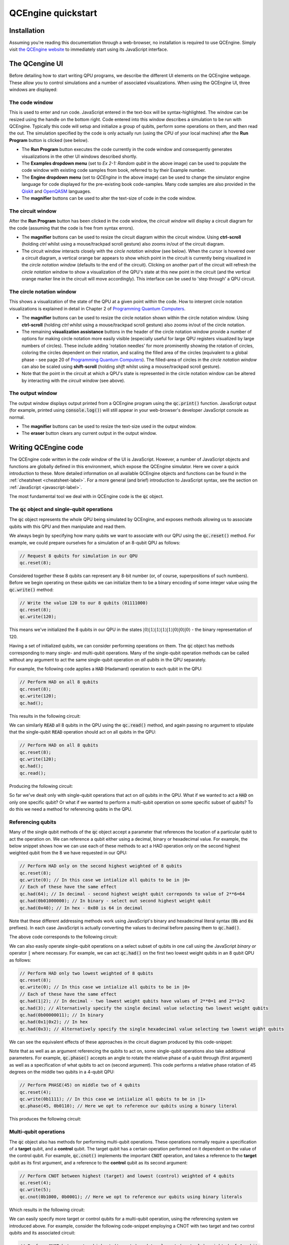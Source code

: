 .. _quickstart-label:

QCEngine quickstart
===================

Installation
------------

Assuming you're reading this documentation through a web-browser, no installation is required to use QCEngine. Simply visit `the QCEngine website <https://oreilly-qc.github.io/>`_ to immediately start using its JavaScript interface.

The QCengine UI
---------------

Before detailing how to start writing QPU programs, we describe the different UI elements on the QCEngine webpage. These allow you to control simulations and a number of associated visualizations. When using the QCEngine UI, three windows are displayed:


The code window
^^^^^^^^^^^^^^^
This is used to enter and run code. JavaScript entered in the text-box will be syntax-highlighted. The window can be resized using the handle on the bottom right. Code entered into this window describes a simulation to be run with QCEngine. Typically this code will setup and initialize a group of qubits, perform some operations on them, and then read the out. The simulation specified by the code is only actually run (using the CPU of your local machine) after the **Run Program** button is clicked (see below). 

.. image:: _static/ui_codewindow.png

* The **Run Program** button executes the code currently in the code window and consequently generates visualizations in the other UI windows described shortly.
* The **Examples dropdown menu** (set to `Ex 2-1: Random qubit` in the above image) can be used to populate the code window with existing code samples from book, referred to by their Example number.
* The **Engine dropdown menu** (set to `QCEngine` in the above image) can be used to change the simulator engine language for code displayed for the pre-existing book code-samples. Many code samples are also provided in the `Qiskit <https://qiskit.org/>`_ and `OpenQASM <https://github.com/Qiskit/openqasm>`_ languages.
* The **magnifier** buttons can be used to alter the text-size of code in the code window.

The circuit window
^^^^^^^^^^^^^^^^^^
After the **Run Program** button has been clicked in the code window, the *circuit window* will display a circuit diagram for the code (assuming that the code is free from syntax errors).

.. image:: _static/ui_circuitwindow.png

* The **magnifier** buttons can be used to resize the circuit diagram within the circuit window. Using **ctrl-scroll** (holding `ctrl` whilst using a mouse/trackpad scroll gesture) also zooms in/out of the circuit diagram. 

* The circuit window interacts closely with the *circle notation window* (see below). When the cursor is hovered over a circuit diagram, a vertical orange bar appears to show which point in the circuit is currently being visualized in the *circle notation window* (defaults to the end of the circuit). Clicking on another part of the circuit will refresh the *circle notation window* to show a visualization of the QPU's state at this new point in the circuit (and the vertical orange marker line in the circuit will move accordingly). This interface can be used to 'step through' a QPU circuit.

The circle notation window
^^^^^^^^^^^^^^^^^^^^^^^^^^

This shows a visualization of the state of the QPU at a given point within the code. How to interpret circle notation visualizations is explained in detail in Chapter 2 of `Programming Quantum Computers <https://www.amazon.com/Programming-Quantum-Computers-Essential-Algorithms/dp/1492039683>`_.

.. image:: _static/ui_circwindow.png

* The **magnifier** buttons can be used to resize the circle notation shown within the circle notation window. Using **ctrl-scroll** (holding `ctrl` whilst using a mouse/trackpad scroll gesture) also zooms in/out of the circle notation. 

* The remaining **visualization assistance** buttons in the header of the circle notation window provide a number of options for making circle notation more easily visible (especially useful for large QPU registers visualized by large numbers of circles). These include adding 'rotation needles' for more prominently showing the rotation of circles, coloring the circles dependent on their rotation, and scaling the filled area of the circles (equivalent to a global phase - see page 20 of `Programming Quantum Computers <https://www.amazon.com/Programming-Quantum-Computers-Essential-Algorithms/dp/1492039683>`_). The filled-area of circles in the *circle notation window* can also be scaled using **shift-scroll** (holding *shift* whilst using a mouse/trackpad scroll gesture).

* Note that the point in the circuit at which a QPU's state is represented in the circle notation window can be altered by interacting with the *circuit window* (see above).


The output window
^^^^^^^^^^^^^^^^^

The output window displays output printed from a QCEngine program using the :code:`qc.print()` function. JavaScript output (for example, printed using :code:`console.log()`) will still appear in your web-browser's developer JavaScript console as normal.

.. image:: _static/ui_outputwindow.png

* The **magnifier** buttons can be used to resize the text-size used in the output window. 

* The **eraser** button clears any current output in the output window.


Writing QCEngine code
---------------------

The QCEngine code written in the *code window* of the UI is JavaScript. However, a number of JavaScript objects and functions are globally defined in this environment, which expose the QCEngine simulator. Here we cover a quick introduction to these. More detailed information on all available QCEngine objects and functions can be found in the :ref:`cheatsheet <cheatsheet-label>`. For a more general (and brief) introduction to JavaScript syntax, see the section on :ref:`JavaScript <javascript-label>`.

The most fundamental tool we deal with in QCEngine code is the :code:`qc` object.


The :code:`qc` object and single-qubit operations
^^^^^^^^^^^^^^^^^^^^^^^^^^^^^^^^^^^^^^^^^^^^^^^^^

The :code:`qc` object represents the whole QPU being simulated by QCEngine, and exposes methods allowing us to associate qubits with this QPU and then manipulate and read them.

We always begin by specifying how many qubits we want to associate with our QPU using the :code:`qc.reset()` method. For example, we could prepare ourselves for a simulation of an 8-qubit QPU as follows:

.. code-block:: javascript
    
    // Request 8 qubits for simulation in our QPU
    qc.reset(8);

Considered together these 8 qubits can represent any 8-bit number (or, of course, superpositions of such numbers). Before we begin operating on these qubits we can initialize them to be a binary encoding of some integer value using the :code:`qc.write()` method:

.. code-block:: javascript
    
    // Write the value 120 to our 8 qubits (01111000)
    qc.reset(8);
    qc.write(120);

This means we've initialized the 8 qubits in our QPU in the states :math:`|0\rangle|1\rangle|1\rangle|1\rangle|1\rangle|0\rangle|0\rangle|0\rangle` - the binary representation of 120.

Having a set of initialized qubits, we can consider performing operations on them. The :code:`qc` object has methods corresponding to many single- and multi-qubit operations. Many of the single-qubit operation methods can be called without any argument to act the same single-qubit operation on *all qubits* in the QPU separately. 

For example, the following code applies a :code:`HAD` (Hadamard) operation to each qubit in the QPU:

.. code-block:: javascript
    
    // Perform HAD on all 8 qubits
    qc.reset(8);
    qc.write(120);
    qc.had();

This results in the following circuit:

.. image:: _static/quickstart_allhads.png

We can similarly :code:`READ` all 8 qubits in the QPU using the :code:`qc.read()` method, and again passing no argument to stipulate that the single-qubit :code:`READ` operation should act on all qubits in the QPU:

.. code-block:: javascript
    
    // Perform HAD on all 8 qubits
    qc.reset(8);
    qc.write(120);
    qc.had();
    qc.read();

Producing the following circuit:

.. image:: _static/quickstart_allhadreads.png

So far we've dealt only with single-qubit operations that act on *all* qubits in the QPU. What if we wanted to act a :code:`HAD` on only one specific qubit? Or what if we wanted to perform a multi-qubit operation on some specific subset of qubits? To do this we need a method for referencing qubits in the QPU.


Referencing qubits
^^^^^^^^^^^^^^^^^^

Many of the single qubit methods of the :code:`qc` object accept a parameter that references the location of a particular qubit to act the operation on. We can reference a qubit either using a decimal, binary or hexadecimal value. For example, the below snippet shows how we can use each of these methods to act a HAD operation only on the second highest weighted qubit from the 8 we have requested in our QPU:

.. code-block:: javascript
    
    // Perform HAD only on the second highest weighted of 8 qubits 
    qc.reset(8);
    qc.write(0); // In this case we intialize all qubits to be in |0>
    // Each of these have the same effect
    qc.had(64); // In decimal - second highest weight qubit correponds to value of 2**6=64
    qc.had(0b01000000); // In binary - select out second highest weight qubit
    qc.had(0x40); // In hex - 0x80 is 64 in decimal 

Note that these different addressing methods work using JavaScript's binary and hexadecimal literal syntax (:code:`0b` and :code:`0x` prefixes). In each case JavaScript is actually converting the values to decimal before passing them to :code:`qc.had()`.

The above code corresponds to the following circuit:

.. image:: _static/quickstart_hadreferencing.png

We can also easily operate single-qubit operations on a select subset of qubits in one call using the JavaScript *binary or* operator :code:`|` where necessary. For example, we can act :code:`qc.had()` on the first two lowest weight qubits in an 8 qubit QPU as follows:

.. code-block:: javascript
    
    // Perform HAD only two lowest weighted of 8 qubits 
    qc.reset(8);
    qc.write(0); // In this case we intialize all qubits to be in |0>
    // Each of these have the same effect
    qc.had(1|2); // In decimal - two lowest weight qubits have values of 2**0=1 and 2**1=2
    qc.had(3); // Alternatively specify the single decimal value selecting two lowest weight qubits  
    qc.had(0b00000011); // In binary
    qc.had(0x1|0x2); // In hex
    qc.had(0x3); // Alternatively specify the single hexadecimal value selecting two lowest weight qubits  

We can see the equivalent effects of these approaches in the circuit diagram produced by this code-snippet:

.. image:: _static/quickstart_hadreferencing2qubits.png

Note that as well as an argument referencing the qubits to act on, some single-qubit operations also take additional parameters. For example, :code:`qc.phase()` accepts an angle to rotate the relative phase of a qubit through (first argument) as well as a specification of what qubits to act on (second argument). This code performs a relative phase rotation of 45 degrees on the middle two qubits in a 4-qubit QPU:

.. code-block:: javascript

    // Perform PHASE(45) on middle two of 4 qubits
    qc.reset(4);
    qc.write(0b1111); // In this case we intiialize all qubits to be in |1>
    qc.phase(45, 0b0110); // Here we opt to reference our qubits using a binary literal

This produces the following circuit:

.. image:: _static/quickstart_phasereferencing.png

Multi-qubit operations
^^^^^^^^^^^^^^^^^^^^^^

The :code:`qc` object also has methods for performing multi-qubit operations. These operations normally require a specification of a **target** qubit, and a **control** qubit. The target qubit has a certain operation performed on it dependent on the value of the control qubit. For example, :code:`qc.cnot()` implements the important :code:`CNOT` operation, and takes a reference to the **target** qubit as its first argument, and a reference to the **control** qubit as its second argument:

.. code-block:: javascript

    // Perform CNOT between highest (target) and lowest (control) weighted of 4 qubits 
    qc.reset(4);
    qc.write(5); 
    qc.cnot(0b1000, 0b0001); // Here we opt to reference our qubits using binary literals

Which results in the following circuit:

.. image:: _static/quickstart_cnotreferencing.png

We can easily specify more target or control qubits for a multi-qubit operation, using the referencing system we introduced above. For example, consider the following code-snippet employing a CNOT with two target and two control qubits and its associated circuit:

.. code-block:: javascript

    // Perform CNOT between two highest (targets) and two lowest (controls) weighted of 4 qubits 
    qc.reset(4);
    qc.write(5); 
    qc.cnot(0b1100, 0b0011); // Here we opt to reference our qubits using binary literals

.. image:: _static/quickstart_cnotreferencingmulti.png

Grouping qubits using :code:`qint`
^^^^^^^^^^^^^^^^^^^^^^^^^^^^^^^^^^

Sometimes we may wish to logically associate small subsets of a full QPU's set of qubits. We can think of such smaller groupings as 'registers' within our QPU. This kind of association can be achieved using :code:`qint` objects. After a set of qubits have been requested for a QPU using the :code:`qc.reset()` method, we can draw qubits from this available collection to associate with a :code:`qint` using the :code:`qint.new()` method. For example, the below code-snippet defines one 2-qubit :code:`qint` and one 6-qubit :code:`qint` from a QPU of 8 qubits.

.. code-block:: javascript

    // Define two qints
    qc.reset(8);
    qc.write(0); // Initialize all qubits at once before introducing qints
    var myqint1 = qint.new(2, 'My Qint 1');
    var myqint2 = qint.new(6, 'My Qint 2');


We can see that the :code:`qint` object is created with two arguments. The first specifies a number of qubits to associate with the :code:`qint`.  Note that this number of qubits is *drawn from the stack available in the QPU, starting from the lowest weight first*. We can see this in the circuit diagram generated by this code-snippet:

.. image:: _static/quickstart_qintsdefn.png

This circuit diagram also shows that the second argument to the :code:`qint` object is a label, which is shown on circuit diagrams in the *circuit window* to help us identify different :code:`qint`'s that we have defined. You'll notice that we've also assigned our new :code:`qint` objects to JavaScript variables. This is crucial, as these new objects implement many single- and multi-qubit methods, allowing us to act on qubits in reference to these smaller :code:`qint` collections.

For example we can act a :code:`HAD` operation on the lowest weight qubit in each :code:`qint` as follows:

.. code-block:: javascript

    // Define two qints
    qc.reset(8);
    qc.write(0); // Initialize all qubits at once before introducing qints
    var myqint1 = qint.new(2, 'My Qint 1');
    var myqint2 = qint.new(6, 'My Qint 2');

    // Act HADS on highest weight qubit in each qint.
    // Note that our references are now interpreted in relation 
    // to the qint, not the whole QPU as they were with the qc object
    myqint1.had(1);
    myqint2.had(1);

Giving the following circuit:

.. image:: _static/quickstart_qintshads.png

:code:`qint` objects are especially useful because they allow us (as their name suggests), to allocate a set of qubits to represent an integer (or other datatype), which we can then use in arithmetic, like we would in conventional CPU code. For example, the :code:`qint` object implements a :code:`qint.add()` method, which takes another :code:`qint` object as an argument, and produces the circuit required to perform quantum addition (i.e. addition that respects superpositions of values) between the integer values encoded in the two :code:`qint` objects:

.. code-block:: javascript

    // Define two qints
    qc.reset(8);
    // Define two qints
    var myqint1 = qint.new(2, 'My Qint 1');
    var myqint2 = qint.new(6, 'My Qint 2');
    // Write a value of 3 to the first qint
    myqint1.write(3);
    // Write a value of 14 to the second qint
    myqint2.write(14);

    // Perform (quantum) addition between the values stored in the two qints
    // Note will add onto the myqint2 register
    myqint2.add(myqint1);

    // Read output
    myqint2.read() // Gives answer 17


.. image:: _static/quickstart_qintsadd.png
